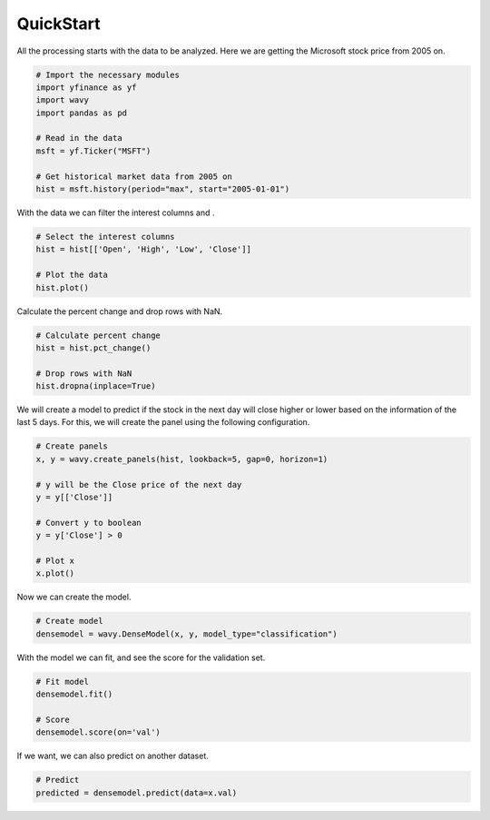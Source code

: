 QuickStart
==========

All the processing starts with the data to be analyzed. Here we are getting the Microsoft stock price from 2005 on.

.. code-block:: python

    # Import the necessary modules
    import yfinance as yf
    import wavy
    import pandas as pd

    # Read in the data
    msft = yf.Ticker("MSFT")

    # Get historical market data from 2005 on
    hist = msft.history(period="max", start="2005-01-01")

With the data we can filter the interest columns and .

.. code-block:: python

    # Select the interest columns
    hist = hist[['Open', 'High', 'Low', 'Close']]

    # Plot the data
    hist.plot()

.. image:: ../_images/newplot.png
    :scale: 50 %

Calculate the percent change and drop rows with NaN.

.. code-block:: python

    # Calculate percent change
    hist = hist.pct_change()

    # Drop rows with NaN
    hist.dropna(inplace=True)


We will create a model to predict if the stock in the next day will close higher or lower based on the information of the last 5 days.
For this, we will create the panel using the following configuration.

.. code-block:: python

    # Create panels
    x, y = wavy.create_panels(hist, lookback=5, gap=0, horizon=1)

    # y will be the Close price of the next day
    y = y[['Close']]

    # Convert y to boolean
    y = y['Close'] > 0

    # Plot x
    x.plot()

.. image:: ../_images/x.png
    :scale: 50 %

Now we can create the model.

.. code-block:: python

    # Create model
    densemodel = wavy.DenseModel(x, y, model_type="classification")

With the model we can fit, and see the score for the validation set.

.. code-block:: python

    # Fit model
    densemodel.fit()

    # Score
    densemodel.score(on='val')

If we want, we can also predict on another dataset.

.. code-block:: python

    # Predict
    predicted = densemodel.predict(data=x.val)
